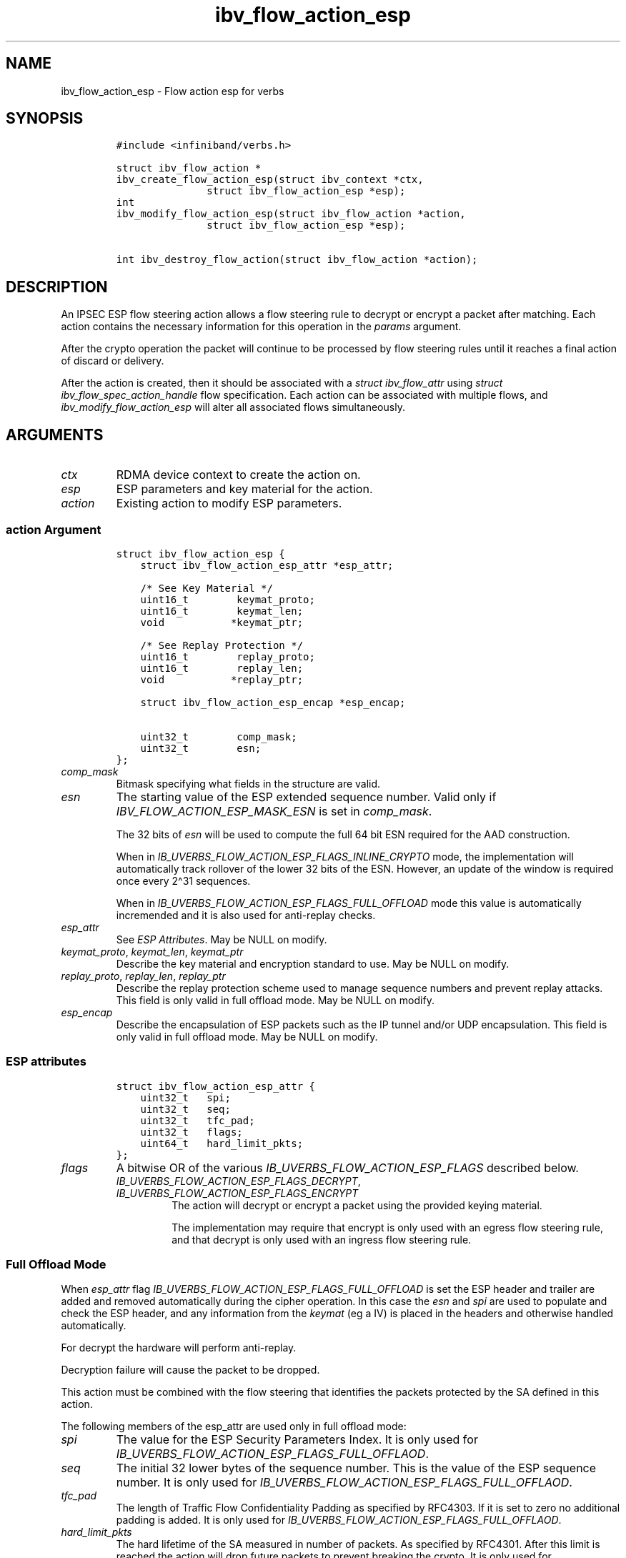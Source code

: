 .\" Automatically generated by Pandoc 3.1.2
.\"
.\" Define V font for inline verbatim, using C font in formats
.\" that render this, and otherwise B font.
.ie "\f[CB]x\f[]"x" \{\
. ftr V B
. ftr VI BI
. ftr VB B
. ftr VBI BI
.\}
.el \{\
. ftr V CR
. ftr VI CI
. ftr VB CB
. ftr VBI CBI
.\}
.TH "ibv_flow_action_esp" "3" "" "" ""
.hy
.SH NAME
.PP
ibv_flow_action_esp - Flow action esp for verbs
.SH SYNOPSIS
.IP
.nf
\f[C]
#include <infiniband/verbs.h>

struct ibv_flow_action *
ibv_create_flow_action_esp(struct ibv_context *ctx,
               struct ibv_flow_action_esp *esp);
int
ibv_modify_flow_action_esp(struct ibv_flow_action *action,
               struct ibv_flow_action_esp *esp);

int ibv_destroy_flow_action(struct ibv_flow_action *action);
\f[R]
.fi
.SH DESCRIPTION
.PP
An IPSEC ESP flow steering action allows a flow steering rule to decrypt
or encrypt a packet after matching.
Each action contains the necessary information for this operation in the
\f[I]params\f[R] argument.
.PP
After the crypto operation the packet will continue to be processed by
flow steering rules until it reaches a final action of discard or
delivery.
.PP
After the action is created, then it should be associated with a
\f[I]struct ibv_flow_attr\f[R] using \f[I]struct
ibv_flow_spec_action_handle\f[R] flow specification.
Each action can be associated with multiple flows, and
\f[I]ibv_modify_flow_action_esp\f[R] will alter all associated flows
simultaneously.
.SH ARGUMENTS
.TP
\f[I]ctx\f[R]
RDMA device context to create the action on.
.TP
\f[I]esp\f[R]
ESP parameters and key material for the action.
.TP
\f[I]action\f[R]
Existing action to modify ESP parameters.
.SS \f[I]action\f[R] Argument
.IP
.nf
\f[C]
struct ibv_flow_action_esp {
    struct ibv_flow_action_esp_attr *esp_attr;

    /* See Key Material */
    uint16_t        keymat_proto;
    uint16_t        keymat_len;
    void           *keymat_ptr;

    /* See Replay Protection */
    uint16_t        replay_proto;
    uint16_t        replay_len;
    void           *replay_ptr;

    struct ibv_flow_action_esp_encap *esp_encap;

    uint32_t        comp_mask;
    uint32_t        esn;
};
\f[R]
.fi
.TP
\f[I]comp_mask\f[R]
Bitmask specifying what fields in the structure are valid.
.TP
\f[I]esn\f[R]
The starting value of the ESP extended sequence number.
Valid only if \f[I]IBV_FLOW_ACTION_ESP_MASK_ESN\f[R] is set in
\f[I]comp_mask\f[R].
.RS
.PP
The 32 bits of \f[I]esn\f[R] will be used to compute the full 64 bit ESN
required for the AAD construction.
.PP
When in \f[I]IB_UVERBS_FLOW_ACTION_ESP_FLAGS_INLINE_CRYPTO\f[R] mode,
the implementation will automatically track rollover of the lower 32
bits of the ESN.
However, an update of the window is required once every 2\[ha]31
sequences.
.PP
When in \f[I]IB_UVERBS_FLOW_ACTION_ESP_FLAGS_FULL_OFFLOAD\f[R] mode this
value is automatically incremended and it is also used for anti-replay
checks.
.RE
.TP
\f[I]esp_attr\f[R]
See \f[I]ESP Attributes\f[R].
May be NULL on modify.
.TP
\f[I]keymat_proto\f[R], \f[I]keymat_len\f[R], \f[I]keymat_ptr\f[R]
Describe the key material and encryption standard to use.
May be NULL on modify.
.TP
\f[I]replay_proto\f[R], \f[I]replay_len\f[R], \f[I]replay_ptr\f[R]
Describe the replay protection scheme used to manage sequence numbers
and prevent replay attacks.
This field is only valid in full offload mode.
May be NULL on modify.
.TP
\f[I]esp_encap\f[R]
Describe the encapsulation of ESP packets such as the IP tunnel and/or
UDP encapsulation.
This field is only valid in full offload mode.
May be NULL on modify.
.SS ESP attributes
.IP
.nf
\f[C]
struct ibv_flow_action_esp_attr {
    uint32_t   spi;
    uint32_t   seq;
    uint32_t   tfc_pad;
    uint32_t   flags;
    uint64_t   hard_limit_pkts;
};
\f[R]
.fi
.TP
\f[I]flags\f[R]
A bitwise OR of the various \f[I]IB_UVERBS_FLOW_ACTION_ESP_FLAGS\f[R]
described below.
.RS
.TP
\f[I]IB_UVERBS_FLOW_ACTION_ESP_FLAGS_DECRYPT\f[R], \f[I]IB_UVERBS_FLOW_ACTION_ESP_FLAGS_ENCRYPT\f[R]
The action will decrypt or encrypt a packet using the provided keying
material.
.RS
.PP
The implementation may require that encrypt is only used with an egress
flow steering rule, and that decrypt is only used with an ingress flow
steering rule.
.RE
.RE
.SS Full Offload Mode
.PP
When \f[I]esp_attr\f[R] flag
\f[I]IB_UVERBS_FLOW_ACTION_ESP_FLAGS_FULL_OFFLOAD\f[R] is set the ESP
header and trailer are added and removed automatically during the cipher
operation.
In this case the \f[I]esn\f[R] and \f[I]spi\f[R] are used to populate
and check the ESP header, and any information from the \f[I]keymat\f[R]
(eg a IV) is placed in the headers and otherwise handled automatically.
.PP
For decrypt the hardware will perform anti-replay.
.PP
Decryption failure will cause the packet to be dropped.
.PP
This action must be combined with the flow steering that identifies the
packets protected by the SA defined in this action.
.PP
The following members of the esp_attr are used only in full offload
mode:
.TP
\f[I]spi\f[R]
The value for the ESP Security Parameters Index.
It is only used for
\f[I]IB_UVERBS_FLOW_ACTION_ESP_FLAGS_FULL_OFFLAOD\f[R].
.TP
\f[I]seq\f[R]
The initial 32 lower bytes of the sequence number.
This is the value of the ESP sequence number.
It is only used for
\f[I]IB_UVERBS_FLOW_ACTION_ESP_FLAGS_FULL_OFFLAOD\f[R].
.TP
\f[I]tfc_pad\f[R]
The length of Traffic Flow Confidentiality Padding as specified by
RFC4303.
If it is set to zero no additional padding is added.
It is only used for
\f[I]IB_UVERBS_FLOW_ACTION_ESP_FLAGS_FULL_OFFLAOD\f[R].
.TP
\f[I]hard_limit_pkts\f[R]
The hard lifetime of the SA measured in number of packets.
As specified by RFC4301.
After this limit is reached the action will drop future packets to
prevent breaking the crypto.
It is only used for
\f[I]IB_UVERBS_FLOW_ACTION_ESP_FLAGS_FULL_OFFLAOD\f[R].
.SS Inline Crypto Mode
.PP
When \f[I]esp_attr\f[R] flag
\f[I]IB_UVERBS_FLOW_ACTION_ESP_FLAGS_INLINE_CRYPTO\f[R] is set the user
must providate packets with additional headers.
.PP
For encrypt the packet must contain a fully populated IPSEC packet
except the data payload is left un-encrypted and there is no IPsec
trailer.
If the IV must be unpredictable, then a flag should indicate the
transofrmation such as \f[I]IB_UVERBS_FLOW_ACTION_IV_ALGO_SEQ\f[R].
.PP
\f[I]IB_UVERBS_FLOW_ACTION_IV_ALGO_SEQ\f[R] means that the IV is
incremented sequentually.
If the IV algorithm is supported by HW, then it could provide support
for LSO offload with ESP inline crypto.
.PP
Finally, the IV used to encrypt the packet replaces the IV field
provided, the payload is encrypted and authenticated, a trailer with
padding is added and the ICV is added as well.
.PP
For decrypt the packet is authenticated and decrypted in-place,
resulting in a decrypted IPSEC packet with no trailer.
The result of decryption and authentication can be retrieved from an
extended CQ via the \f[I]ibv_wc_read_XXX(3)\f[R] function.
.PP
This mode must be combined with the flow steering including
\f[I]IBV_FLOW_SPEC_IPV4\f[R] and \f[I]IBV_FLOW_SPEC_ESP\f[R] to match
the outer packet headers to ensure that the action is only applied to
IPSEC packets with the correct identifiers.
.PP
For inline crypto, we have some special requirements to maintain a
stateless ESN while maintaining the same parameters as software.
The system supports offloading a portion of the IPSEC flow, enabling a
single flow to be split between multiple NICs.
.SS Determining the ESN for Ingress Packets
.PP
We require a \[lq]modify\[rq] command once every 2\[ha]31 packets.
This modify command allows the implementation in HW to be stateless, as
follows:
.IP
.nf
\f[C]
           ESN 1                       ESN 2                      ESN 3
|-------------*-------------|-------------*-------------|-------------*
\[ha]             \[ha]             \[ha]             \[ha]             \[ha]             \[ha]
\f[R]
.fi
.PP
\[ha] - marks where command invoked to update the SA ESN state machine.
.PD 0
.P
.PD
| - marks the start of the ESN scope (0-2\[ha]32-1).
At this point move SA ESN \[lq]new_window\[rq] bit to zero and increment
ESN.
.PD 0
.P
.PD
* - marks the middle of the ESN scope (2\[ha]31).
At this point move SA ESN \[lq]new_window\[rq] bit to one.
.PP
For decryption the implementation uses the following state machine to
determine ESN:
.IP
.nf
\f[C]
if (!overlap) {
    use esn // regardless of packet.seq
} else { // new_window
    if (packet.seq >= 2\[ha]31)
        use esn
    else // packet.seq < 2\[ha]31
        use esn+1
}
\f[R]
.fi
.PP
This mechanism is controlled by the \f[I]esp_attr\f[R] flag:
.TP
\f[I]IB_UVERBS_FLOW_ACTION_ESP_FLAGS_ESN_NEW_WINDOW\f[R]
This flag is only used to provide stateless ESN support for inline
crypto.
It is used only for
\f[I]IB_UVERBS_FLOW_ACTION_ESP_FLAGS_INLINE_CRYPTO\f[R] and
\f[I]IBV_FLOW_ACTION_ESP_MASK_ESN\f[R].
.RS
.PP
Setting this flag indicates that the bottom of the replay window is
between 2\[ha]31 - 2\[ha]32.
.RE
.SS Key Material for AES GCM (\f[I]IBV_ACTION_ESP_KEYMAT_AES_GCM\f[R])
.PP
The AES GCM crypto algorithm as defined by RFC4106.
This struct is to be provided in \f[I]keymat_ptr\f[R] when
\f[I]keymat_proto\f[R] is set to
\f[I]IBV_ACTION_ESP_KEYMAT_AES_GCM\f[R].
.IP
.nf
\f[C]
struct ibv_flow_action_esp_aes_keymat_aes_gcm {
    uint64_t   iv;
    uint32_t   iv_algo; /* Use enum ib_uverbs_flow_action_esp_aes_gcm_keymat_iv_algo */

    uint32_t   salt;
    uint32_t   icv_len;

    uint32_t   key_len;
    uint32_t   aes_key[256 / 32];
};
\f[R]
.fi
.TP
\f[I]iv\f[R]
The starting value for the initialization vector used only with
\f[I]IB_UVERBS_FLOW_ACTION_ESP_FLAGS_FULL_OFFLOAD\f[R] encryption as
defined in RFC4106.
This field is ignored for
\f[I]IB_UVERBS_FLOW_ACTION_ESP_FLAGS_INLINE_CRYPTO\f[R].
.RS
.PP
For a given key, the IV MUST NOT be reused.
.RE
.TP
\f[I]iv_algo\f[R]
The algorithm used to transform/generate new IVs with
\f[I]IB_UVERBS_FLOW_ACTION_ESP_FLAGS_FULL_OFFLOAD\f[R] encryption.
.RS
.PP
The only supported value is \f[I]IB_UVERBS_FLOW_ACTION_IV_ALGO_SEQ\f[R]
to generate sequantial IVs.
.RE
.TP
\f[I]salt\f[R]
The salt as defined by RFC4106.
.TP
\f[I]icv_len\f[R]
The length of the Integrity Check Value in bytes as defined by RFC4106.
.TP
\f[I]aes_key\f[R], \f[I]key_len\f[R]
The cipher key data.
It must be either 16, 24 or 32 bytes as defined by RFC4106.
.SS Bitmap Replay Protection (\f[I]IBV_FLOW_ACTION_ESP_REPLAY_BMP\f[R])
.PP
A shifting bitmap is used to identify which packets have already been
transmitted.
Each bit in the bitmap represents a packet, it is set if a packet with
this ESP sequence number has been received and it passed authentication.
If a packet with the same sequence is received, then the bit is already
set, causing replay protection to drop the packet.
The bitmap represents a window of \f[I]size\f[R] sequence numbers.
If a newer sequence number is received, then the bitmap will shift to
represent this as in RFC6479.
The replay window cannot shift more than 2\[ha]31 sequence numbers
forward.
.PP
This struct is to be provided in \f[I]replay_ptr\f[R] when
\f[I]reply_proto\f[R] is set to
\f[I]IBV_FLOW_ACTION_ESP_REPLAY_BMP\f[R].
In this mode reply_ptr and reply_len should point to a struct
ibv_flow_action_esp_replay_bmp containing: \f[I]size\f[R] : The size of
the bitmap.
.SS ESP Encapsulation
.PP
An \f[I]esp_encap\f[R] specification is required when \f[I]eps_attr\f[R]
flags \f[I]IB_UVERBS_FLOW_ACTION_ESP_FLAGS_TUNNEL\f[R] is set.
It is used to provide the fields for the encapsulation header that is
added/removed to/from packets.
Tunnel and Transport mode are defined as in RFC4301.
UDP encapsulation of ESP can be specified by providing the appropriate
UDP header.
.PP
This setting is only used in
\f[I]IB_UVERBS_FLOW_ACTION_ESP_FLAGS_FULL_OFFLOAD\f[R] mode.
.IP
.nf
\f[C]
struct ibv_flow_action_esp_encap {
    void        *val;        /* pointer to struct ibv_flow_xxxx_filter */
    struct ibv_flow_action_esp_encap   *next_ptr;
    uint16_t    len;            /* Len of mask and pointer (separately) */
    uint16_t    type;           /* Use flow_spec enum */
};
\f[R]
.fi
.PP
Each link in the list specifies a network header in the same manner as
the flow steering API.
The header should be selected from a supported header in `enum
ibv_flow_spec_type'.
.SH RETURN VALUE
.PP
Upon success \f[I]ibv_create_flow_action_esp\f[R] will return a new
\f[I]struct ibv_flow_action\f[R] object, on error NULL will be returned
and errno will be set.
.PP
Upon success \f[I]ibv_modify_action_esp\f[R] will return 0.
On error the value of errno will be returned.
If ibv_modify_flow_action fails, it is guaranteed that the last action
still holds.
If it succeeds, there is a point in the future where the old action is
applied on all packets until this point and the new one is applied on
all packets from this point and on.
.SH SEE ALSO
.PP
\f[I]ibv_create_flow(3)\f[R], \f[I]ibv_destroy_action(3)\f[R], \f[I]RFC
4106\f[R]
